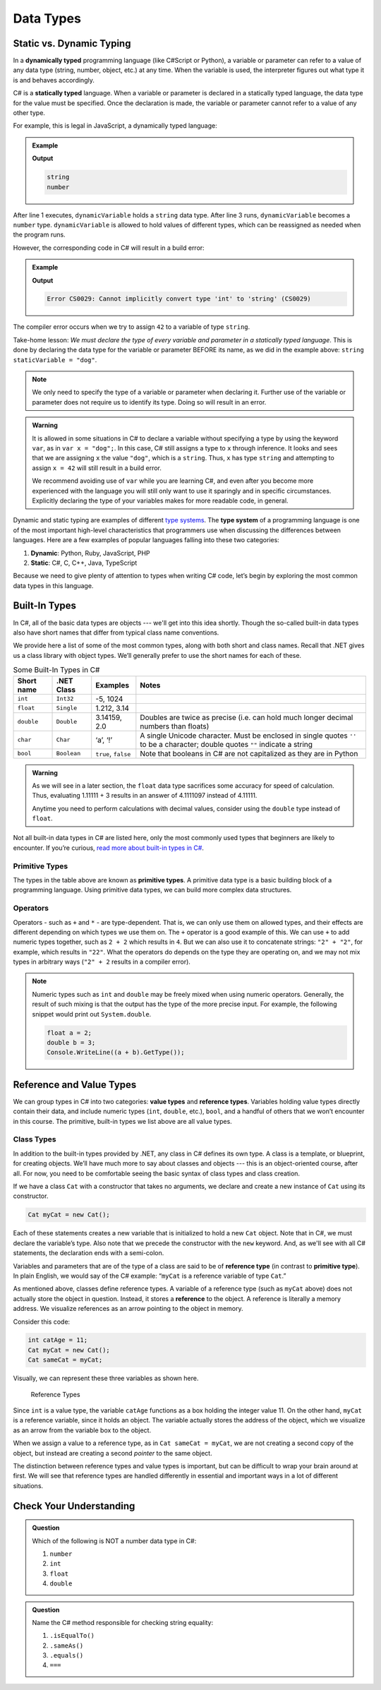 Data Types
===========

Static vs. Dynamic Typing
-------------------------

.. index:: ! dynamically typed, ! statically typed

In a **dynamically typed** programming language (like C#Script or Python), a
variable or parameter can refer to a value of any data type (string, number,
object, etc.) at any time. When the variable is used, the interpreter figures
out what type it is and behaves accordingly.

C# is a **statically typed** language. When a variable or parameter is
declared in a statically typed language, the data type for the value must be
specified. Once the declaration is made, the variable or parameter cannot refer
to a value of any other type.

For example, this is legal in JavaScript, a dynamically typed language:

.. admonition:: Example

   .. sourcecode:: JavaScript
      :linenos:

      let dynamicVariable = "dog";
      console.log(typeof(dynamicVariable));
      dynamicVariable = 42;
      console.log(typeof(dynamicVariable));

   **Output**

   .. sourcecode:: bash

      string
      number

After line 1 executes, ``dynamicVariable`` holds a ``string`` data type. After
line 3 runs, ``dynamicVariable`` becomes a ``number`` type. ``dynamicVariable``
is allowed to hold values of different types, which can be reassigned as
needed when the program runs.

However, the corresponding code in C# will result in a build error:

.. admonition:: Example

   .. sourcecode:: c#
      :linenos:

      string staticVariable = "dog";
      staticVariable = 42;

   **Output**

   .. sourcecode:: bash

      Error CS0029: Cannot implicitly convert type 'int' to 'string' (CS0029) 

The compiler error occurs when we try to assign ``42`` to a variable of type
``string``.

Take-home lesson: *We must declare the type of every variable and parameter in
a statically typed language*. This is done by declaring the data type for the
variable or parameter BEFORE its name, as we did in the example above:
``string staticVariable = "dog"``.

.. admonition:: Note

   We only need to specify the type of a variable or parameter when declaring
   it. Further use of the variable or parameter does not require us to identify
   its type. Doing so will result in an error.

.. admonition:: Warning

   It is allowed in some situations in C# to declare a variable without
   specifying a type by using the keyword ``var``, as in
   ``var x = "dog";``. In this case, C# still assigns a type to ``x``
   through inference. It looks and sees that we are assigning ``x`` the
   value ``"dog"``, which is a ``string``. Thus, ``x`` has type ``string``
   and attempting to assign ``x = 42`` will still result in a build error.

   We recommend avoiding use of ``var`` while you are learning C#, and even
   after you become more experienced with the language you will still only
   want to use it sparingly and in specific circumstances. Explicitly
   declaring the type of your variables makes for more readable code, in
   general.

.. index:: ! type system

Dynamic and static typing are examples of different `type
systems <https://en.wikipedia.org/wiki/Type_system>`__. The **type system** of
a programming language is one of the most important high-level characteristics
that programmers use when discussing the differences between languages. Here
are a few examples of popular languages falling into these two categories:

#. **Dynamic**: Python, Ruby, JavaScript, PHP
#. **Static**: C#, C, C++, Java, TypeScript

Because we need to give plenty of attention to types when writing C# code,
let’s begin by exploring the most common data types in this language.

Built-In Types
--------------

In C#, all of the basic data types are objects --- we'll get into this idea shortly. Though the so-called 
built-in data types also have short names that differ from typical class name
conventions.

We provide here a list of some of the most common types, along with both
short and class names. Recall that .NET gives us a class library with 
object types. We’ll generally prefer to use the short names for
each of these.

.. list-table:: Some Built-In Types in C#
   :header-rows: 1

   * - Short name
     - .NET Class
     - Examples
     - Notes 
   * - ``int``  
     - ``Int32``
     - -5, 1024 
     -
   * - ``float``
     - ``Single`` 
     - 1.212, 3.14 
     -
   * - ``double``
     - ``Double``
     - 3.14159, 2.0
     - Doubles are twice as precise (i.e. can hold much longer decimal numbers than floats) 
   * - ``char``
     - ``Char``
     - ‘a’, ‘!’ 
     - A single Unicode character. Must be enclosed in single quotes ``''`` to be a character; double 
       quotes ``""`` indicate a string 
   * - ``bool``
     - ``Boolean``
     - ``true``, ``false``
     - Note that booleans in C# are not capitalized as they are in Python 

.. admonition:: Warning

   As we will see in a later section, the ``float`` data type sacrifices some
   accuracy for speed of calculation. Thus, evaluating 1.11111 + 3 results in an
   answer of 4.1111097 instead of 4.11111.

   Anytime you need to perform calculations with decimal values, consider using
   the ``double`` type instead of ``float``.

Not all built-in data types in C# are listed here, only the most
commonly used types that beginners are likely to encounter. If you’re
curious, `read more about built-in types in
C# <https://msdn.microsoft.com/en-us/library/ya5y69ds.aspx>`__.

.. index:: ! primitive type

Primitive Types
^^^^^^^^^^^^^^^

The types in the table above are known as **primitive types**. A primitive data type is a basic 
building block of a programming language. Using primitive data types, we
can build more complex data structures.

Operators
^^^^^^^^^

Operators - such as ``+`` and ``*`` - are type-dependent.
That is, we can only use them on allowed types, and their effects are
different depending on which types we use them on. The ``+`` operator is
a good example of this. We can use ``+`` to add numeric types together,
such as ``2 + 2`` which results in ``4``. But we can also use it to
concatenate strings: ``"2" + "2"``, for example, which results in
``"22"``. What the operators do depends on the type they are operating
on, and we may not mix types in arbitrary ways (``"2" + 2`` results in a
compiler error).

.. admonition:: Note

   Numeric types such as ``int`` and ``double`` may be freely mixed when
   using numeric operators. Generally, the result of such mixing is that
   the output has the type of the more precise input. For example, the
   following snippet would print out ``System.double``.

   .. sourcecode:: c#

      float a = 2;
      double b = 3;
      Console.WriteLine((a + b).GetType());

Reference and Value Types
-------------------------

We can group types in C# into two categories: **value types** and
**reference types**. Variables holding value types directly contain
their data, and include numeric types (``int``, ``double``, etc.),
``bool``, and a handful of others that we won’t encounter in this
course. The primitive, built-in types we list above are all value types.

Class Types
^^^^^^^^^^^

In addition to the built-in types provided by .NET, any class in C# 
defines its own type. A class is a template, or blueprint, for creating 
objects. We’ll have much more to say about classes and objects --- this 
is an object-oriented course, after all. For now, you need to be 
comfortable seeing the basic syntax of class types and class creation.

If we have a class ``Cat`` with a constructor that takes no arguments, we
declare and create a new instance of ``Cat`` using its constructor.

.. sourcecode:: c#

   Cat myCat = new Cat();

Each of these statements creates a new variable that is initialized to
hold a new ``Cat`` object. Note that in C#, we must declare the
variable’s type. Also note that we precede the constructor with the
``new`` keyword. And, as we'll see with all C# statements, the 
declaration ends with a semi-colon.

Variables and parameters that are of the type of a class are said to be
of **reference type** (in contrast to **primitive type**). In plain
English, we would say of the C# example: “``myCat`` is a reference
variable of type ``Cat``.”

As mentioned above, classes define reference types. A variable of a
reference type (such as ``myCat`` above) does not actually store the
object in question. Instead, it stores a **reference** to the object. A
reference is literally a memory address. We visualize references as an
arrow pointing to the object in memory.

Consider this code:

.. sourcecode:: c#

   int catAge = 11;
   Cat myCat = new Cat();
   Cat sameCat = myCat;

Visually, we can represent these three variables as shown here.

.. figure:: figures/references.png
   :alt: Reference Types

   Reference Types

Since ``int`` is a value type, the variable ``catAge`` functions as a
box holding the integer value 11. On the other hand, ``myCat`` is a
reference variable, since it holds an object. The variable actually
stores the address of the object, which we visualize as an arrow from
the variable box to the object.

When we assign a value to a reference type, as in
``Cat sameCat = myCat``, we are not creating a second copy of the
object, but instead are creating a second *pointer* to the same
object.

The distinction between reference types and value types is important,
but can be difficult to wrap your brain around at first. We will see
that reference types are handled differently in essential and important
ways in a lot of different situations.


Check Your Understanding
-------------------------

.. admonition:: Question

   Which of the following is NOT a number data type in C#:

   #. ``number``
   #. ``int``
   #. ``float``
   #. ``double``

.. admonition:: Question

   Name the C# method responsible for checking string equality:

   #. ``.isEqualTo()``
   #. ``.sameAs()``
   #. ``.equals()``
   #. ``===``






.. Non-primitive Types
.. -------------------

.. Primitive data types are *immutable* and can be combined to build larger data
.. structures. One example is forming the ``string`` "LaunchCode" from multiple
.. ``char`` characters ('L', 'a', 'u', etc.).

.. ``string`` is a non-primitive data type, also called an *object type*. As we
.. saw in the ``string`` table above, object types have methods which we can call
.. using dot notation. Primitive data types do not have methods.

.. Later in this chapter, we will explore the array and class object types.

.. Boxing
.. ------

.. There may be situations when we call a method that expects an object as an
.. argument, but we pass it a primitive type instead (or vice versa). In these
.. cases, we need to convert the primitive type to an object, or convert an object
.. type into a primitive.

.. .. index:: ! boxing, ! unboxing

.. In older versions of C#, it was the programmer’s responsibility to convert
.. back and forth between primitive types and object types whenever necessary.
.. Converting from a primitive type to an object type was called **boxing**, and
.. the reverse process (object to primitive) was called **unboxing**.

.. .. admonition:: Examples

..    **Boxing:**

..    .. sourcecode:: C#
..       :linenos:

..       int someInteger = 5;
..       Integer someIntegerObject = Integer.valueOf(someInteger);
..       ClassName.methodName(someIntegerObject);

..    #. Line 1 declares and initializes the variable ``someInteger``.
..    #. Line 2 and converts the primitive ``int`` to the ``Integer`` object type.
..    #. Line 3 calls ``methodName`` and passes ``someIntegerObject`` as the
..       argument. If ``methodName`` expects an object type and we tried sending
..       an ``int`` instead, we would generate an error message.

..    **Unboxing:**

..    Let's assume that a method returns a random number of
..    ``Integer`` type, and we want to combine it with a value of ``int`` type.

..    .. sourcecode:: C#
..       :linenos:

..       int ourNumber = 5;
..       Integer randomNumber = ClassName.randomNumberGenerator();
..       int randomInt = (int) randomNumber;
..       int sum = ourNumber + randomInt;

..    #. Line 2 declares and initializes ``randomNumber`` as an ``Integer`` type.
..    #. Line 3 converts ``randomNumber`` to an ``int`` and stores the value in
..       the ``randomInt`` variable.

.. .. index:: ! autoboxing

.. Converting between data types in order to pass values between methods quickly
.. became tedious and error prone. In the newer versions of C#, the compiler is
.. smart enough to know when to convert back and forth, and this is called
.. **autoboxing**.

.. For us, the consequence of autoboxing is that in many situations, we can use
.. primitive and object types interchangeably when calling methods or returning
.. data from those methods.

.. .. admonition:: Tip

..    It’s a best practice to use primitives whenever possible. The primary
..    exception to this occurs when storing values in collections, which we’ll
..    learn about in a future lesson.

.. Each of the primitive data types has a corresponding object type:

.. #. ``int`` ---> ``Integer``
.. #. ``float`` ---> ``Float``
.. #. ``double`` ---> ``Double``
.. #. ``char`` ---> ``Character``
.. #. ``boolean`` ---> ``Boolean``

.. References
.. ----------

.. #. `Primitive Data Types (docs.oracle.com) <http://docs.oracle.com/C#se/tutorial/C#/nutsandbolts/datatypes.html>`__
.. #. `Autoboxing and Unboxing (docs.oracle.com) <http://docs.oracle.com/C#se/tutorial/C#/data/autoboxing.html>`__
.. #. `Variables (docs.oracle.com) <https://docs.oracle.com/C#se/tutorial/C#/nutsandbolts/variables.html>`__